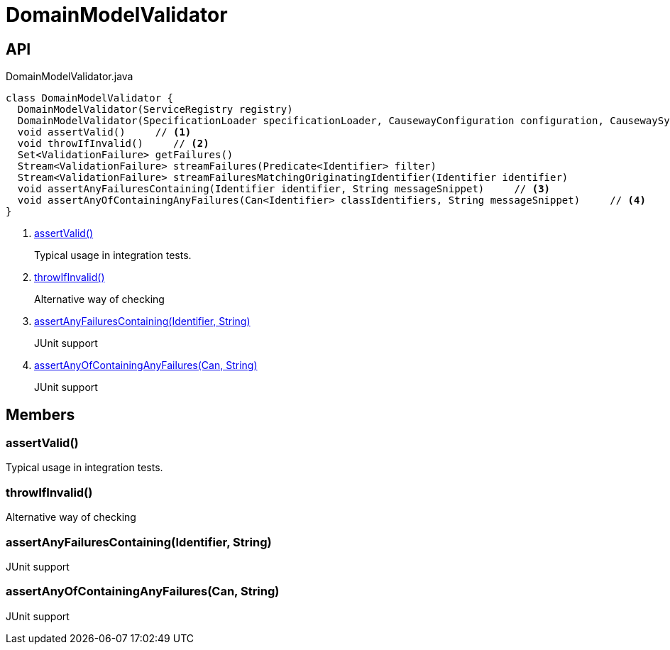 = DomainModelValidator
:Notice: Licensed to the Apache Software Foundation (ASF) under one or more contributor license agreements. See the NOTICE file distributed with this work for additional information regarding copyright ownership. The ASF licenses this file to you under the Apache License, Version 2.0 (the "License"); you may not use this file except in compliance with the License. You may obtain a copy of the License at. http://www.apache.org/licenses/LICENSE-2.0 . Unless required by applicable law or agreed to in writing, software distributed under the License is distributed on an "AS IS" BASIS, WITHOUT WARRANTIES OR  CONDITIONS OF ANY KIND, either express or implied. See the License for the specific language governing permissions and limitations under the License.

== API

[source,java]
.DomainModelValidator.java
----
class DomainModelValidator {
  DomainModelValidator(ServiceRegistry registry)
  DomainModelValidator(SpecificationLoader specificationLoader, CausewayConfiguration configuration, CausewaySystemEnvironment causewaySystemEnvironment)
  void assertValid()     // <.>
  void throwIfInvalid()     // <.>
  Set<ValidationFailure> getFailures()
  Stream<ValidationFailure> streamFailures(Predicate<Identifier> filter)
  Stream<ValidationFailure> streamFailuresMatchingOriginatingIdentifier(Identifier identifier)
  void assertAnyFailuresContaining(Identifier identifier, String messageSnippet)     // <.>
  void assertAnyOfContainingAnyFailures(Can<Identifier> classIdentifiers, String messageSnippet)     // <.>
}
----

<.> xref:#assertValid_[assertValid()]
+
--
Typical usage in integration tests.
--
<.> xref:#throwIfInvalid_[throwIfInvalid()]
+
--
Alternative way of checking
--
<.> xref:#assertAnyFailuresContaining_Identifier_String[assertAnyFailuresContaining(Identifier, String)]
+
--
JUnit support
--
<.> xref:#assertAnyOfContainingAnyFailures_Can_String[assertAnyOfContainingAnyFailures(Can, String)]
+
--
JUnit support
--

== Members

[#assertValid_]
=== assertValid()

Typical usage in integration tests.

[#throwIfInvalid_]
=== throwIfInvalid()

Alternative way of checking

[#assertAnyFailuresContaining_Identifier_String]
=== assertAnyFailuresContaining(Identifier, String)

JUnit support

[#assertAnyOfContainingAnyFailures_Can_String]
=== assertAnyOfContainingAnyFailures(Can, String)

JUnit support
